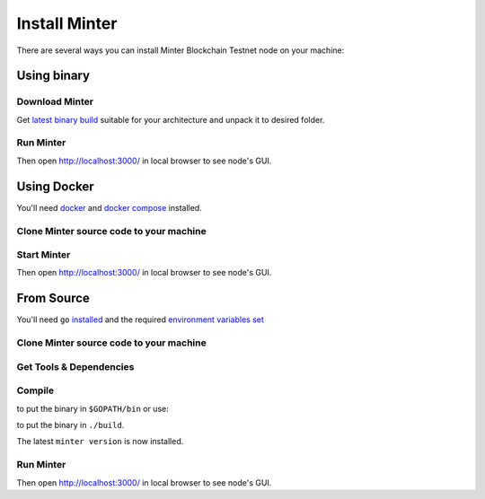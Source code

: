 .. _install-minter:

Install Minter
==============

There are several ways you can install Minter Blockchain Testnet node on your machine:

Using binary
------------

Download Minter
^^^^^^^^^^^^^^^

Get `latest binary build <https://github.com/MinterTeam/minter-go-node/releases>`__ suitable for your architecture and
unpack it to desired folder.

Run Minter
^^^^^^^^^^

.. code-block:: bash
    :lineno-start: 13

    ./minter

Then open http://localhost:3000/ in local browser to see node's GUI.

Using Docker
------------

You'll need `docker <https://docker.com/>`__ and `docker compose <https://docs.docker.com/compose/>`__ installed.

Clone Minter source code to your machine
^^^^^^^^^^^^^^^^^^^^^^^^^^^^^^^^^^^^^^^^

.. code-block:: bash
    :lineno-start: 1

    git clone https://github.com/MinterTeam/minter-go-node.git
    cd minter-go-node

Start Minter
^^^^^^^^^^^^

.. code-block:: bash
    :lineno-start: 10

    docker-compose up

Then open http://localhost:3000/ in local browser to see node's GUI.

From Source
-----------

You'll need ``go`` `installed <https://golang.org/doc/install>`__ and the required
`environment variables set <https://github.com/tendermint/tendermint/wiki/Setting-GOPATH>`__

Clone Minter source code to your machine
^^^^^^^^^^^^^^^^^^^^^^^^^^^^^^^^^^^^^^^^

.. code-block:: bash
    :lineno-start: 1

    mkdir -p $GOPATH/src/github.com/MinterTeam
    cd $GOPATH/src/github.com/MinterTeam
    git clone https://github.com/MinterTeam/minter-go-node.git
    cd minter-go-node

Get Tools & Dependencies
^^^^^^^^^^^^^^^^^^^^^^^^

.. code-block:: bash
    :lineno-start: 5

    make get_tools
    make get_vendor_deps

Compile
^^^^^^^

.. code-block:: bash
    :lineno-start: 7

    make install

to put the binary in ``$GOPATH/bin`` or use:

.. code-block:: bash
    :lineno-start: 8

    make build

to put the binary in ``./build``.

The latest ``minter version`` is now installed.

Run Minter
^^^^^^^^^^

.. code-block:: bash
    :lineno-start: 13

    minter

Then open http://localhost:3000/ in local browser to see node's GUI.
